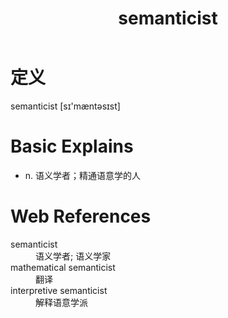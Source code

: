 #+title: semanticist
#+roam_tags:英语单词

* 定义
  
semanticist [sɪ'mæntəsɪst]

* Basic Explains
- n. 语义学者；精通语意学的人

* Web References
- semanticist :: 语义学者; 语义学家
- mathematical semanticist :: 翻译
- interpretive semanticist :: 解释语意学派
